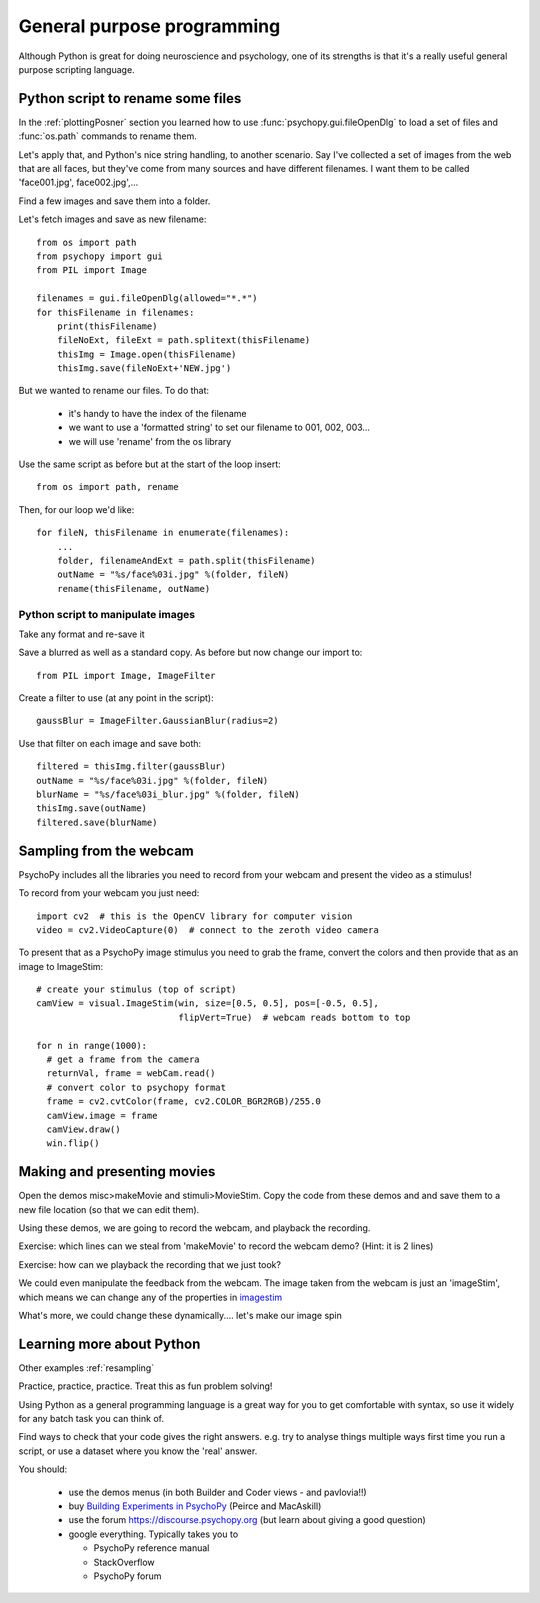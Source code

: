 
.. PEP 2014 slides file, created by
   hieroglyph-quickstart on Tue Mar  4 20:42:06 2014.

.. _generalPurpose:

General purpose programming
============================================

Although Python is great for doing neuroscience and psychology, one of its strengths is that it's a really useful general purpose scripting language.

Python script to rename some files
---------------------------------------

In the :ref:`plottingPosner` section you learned how to use :func:`psychopy.gui.fileOpenDlg` to load a set of files and :func:`os.path` commands to rename them.

Let's apply that, and Python's nice string handling, to another scenario. Say I've collected a set of images from the web that are all faces, but they've come from many sources and have different filenames. I want them to be called 'face001.jpg', face002.jpg',...

Find a few images and save them into a folder.

.. nextslide::

Let's fetch images and save as new filename::

    from os import path
    from psychopy import gui
    from PIL import Image

    filenames = gui.fileOpenDlg(allowed="*.*")
    for thisFilename in filenames:
        print(thisFilename)
        fileNoExt, fileExt = path.splitext(thisFilename)
        thisImg = Image.open(thisFilename)
        thisImg.save(fileNoExt+'NEW.jpg')

.. nextslide::

But we wanted to rename our files. To do that:

    - it's handy to have the index of the filename
    - we want to use a 'formatted string' to set our filename to 001, 002, 003...
    - we will use 'rename' from the os library

.. nextslide::

Use the same script as before but at the start of the loop insert::

  from os import path, rename

Then, for our loop we'd like::

    for fileN, thisFilename in enumerate(filenames):
        ...
        folder, filenameAndExt = path.split(thisFilename)
        outName = "%s/face%03i.jpg" %(folder, fileN)
        rename(thisFilename, outName)

Python script to manipulate images
~~~~~~~~~~~~~~~~~~~~~~~~~~~~~~~~~~~~~~~

Take any format and re-save it

Save a blurred as well as a standard copy. As before but now change our import to::

    from PIL import Image, ImageFilter

Create a filter to use (at any point in the script)::

    gaussBlur = ImageFilter.GaussianBlur(radius=2)

.. nextslide::

Use that filter on each image and save both::

    filtered = thisImg.filter(gaussBlur)
    outName = "%s/face%03i.jpg" %(folder, fileN)
    blurName = "%s/face%03i_blur.jpg" %(folder, fileN)
    thisImg.save(outName)
    filtered.save(blurName)

Sampling from the webcam
---------------------------------------

PsychoPy includes all the libraries you need to record from your webcam and present the video as a stimulus!

To record from your webcam you just need::

  import cv2  # this is the OpenCV library for computer vision
  video = cv2.VideoCapture(0)  # connect to the zeroth video camera

.. nextslide::

To present that as a PsychoPy image stimulus you need to grab the frame, convert the colors and then provide that as an image to ImageStim::

  # create your stimulus (top of script)
  camView = visual.ImageStim(win, size=[0.5, 0.5], pos=[-0.5, 0.5],
                             flipVert=True)  # webcam reads bottom to top

  for n in range(1000):
    # get a frame from the camera
    returnVal, frame = webCam.read()
    # convert color to psychopy format
    frame = cv2.cvtColor(frame, cv2.COLOR_BGR2RGB)/255.0
    camView.image = frame
    camView.draw()
    win.flip()

Making and presenting movies
---------------------------------------

Open the demos misc>makeMovie and stimuli>MovieStim. Copy the code from these demos and and save them to a new file location (so that we can edit them).

Using these demos, we are going to record the webcam, and playback the recording. 

.. nextslide::

Exercise: which lines can we steal from 'makeMovie' to record the webcam demo? (Hint: it is 2 lines)

.. nextslide::

Exercise: how can we playback the recording that we just took?

.. nextslide::

We could even manipulate the feedback from the webcam. The image taken from the webcam is just an 'imageStim', which means we can change any of the properties in `imagestim <https://www.psychopy.org/api/visual/imagestim.html>`_

What's more, we could change these dynamically.... let's make our image spin


Learning more about Python
---------------------------------------

Other examples :ref:`resampling`

Practice, practice, practice. Treat this as fun problem solving!

Using Python as a general programming language is a great way for you to get comfortable with syntax, so use it widely for any batch task you can think of.

Find ways to check that your code gives the right answers. e.g. try to analyse things multiple ways first time you run a script, or use a dataset where you know the 'real' answer.

.. nextslide:: Other resources

You should:

  - use the demos menus (in both Builder and Coder views - and pavlovia!!)
  - buy `Building Experiments in PsychoPy <https://uk.sagepub.com/en-gb/eur/building-experiments-in-psychopy/book253480>`_ (Peirce and MacAskill)
  - use the forum https://discourse.psychopy.org (but learn about giving a good question)
  - google everything. Typically takes you to

    - PsychoPy reference manual
    - StackOverflow
    - PsychoPy forum
